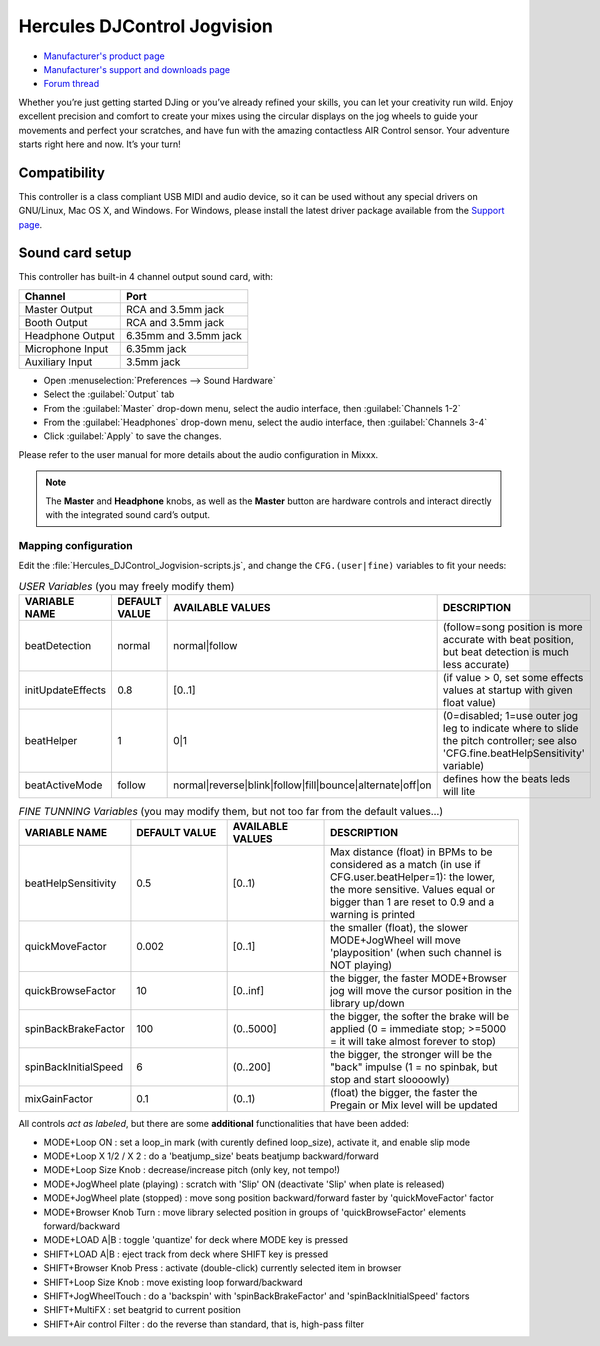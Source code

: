 Hercules DJControl Jogvision
============================

-  `Manufacturer's product page <https://www.hercules.com/en-us/product/djcontroljogvision-2old/>`__
-  `Manufacturer's support and downloads page <https://support.hercules.com/en/product/djcontroljogvision-en/>`__
-  `Forum thread <https://www.mixxx.org/forums/viewtopic.php?f=7&t=12580>`__
  
Whether you’re just getting started DJing or you’ve already refined your skills, you can let your creativity run wild.
Enjoy excellent precision and comfort to create your mixes using the circular displays on the jog wheels to guide your movements and perfect your scratches,
and have fun with the amazing contactless AIR Control sensor.
Your adventure starts right here and now. It’s your turn\!

Compatibility
-------------

This controller is a class compliant USB MIDI and audio device, so it
can be used without any special drivers on GNU/Linux, Mac OS X, and
Windows. For Windows, please install the latest driver package available from
the `Support
page <https://support.hercules.com/es/product/djcontroljogvision-es/>`__.

Sound card setup
----------------

This controller has built-in 4 channel output sound card, with:

================  ===================
Channel           Port
================  ===================
Master Output     RCA and 3.5mm jack
Booth Output      RCA and 3.5mm jack
Headphone Output  6.35mm and 3.5mm jack
Microphone Input  6.35mm jack
Auxiliary Input   3.5mm jack
================  ===================

- Open :menuselection:`Preferences --> Sound Hardware`  
- Select the :guilabel:`Output` tab  
- From the :guilabel:`Master` drop-down menu, select the audio interface, then :guilabel:`Channels 1-2` 
- From the :guilabel:`Headphones` drop-down menu, select the audio interface, then :guilabel:`Channels 3-4`  
- Click :guilabel:`Apply` to save the changes.  

Please refer to the user manual for more details about the audio configuration in Mixxx.

.. note::
   The **Master** and **Headphone** knobs, as well as the
   **Master** button are hardware controls and interact directly with the
   integrated sound card’s output.
   
Mapping configuration
~~~~~~~~~~~~~~~~~~~~~

Edit the :file:`Hercules_DJControl_Jogvision-scripts.js`, and change the ``CFG.(user|fine)`` variables to fit your needs:  

.. list-table:: *USER Variables* (you may freely modify them)
   :widths: 25 25 25 50
   :header-rows: 1

   * - VARIABLE NAME
     - DEFAULT VALUE
     - AVAILABLE VALUES
     - DESCRIPTION
   * - beatDetection
     - normal
     - normal\|follow
     - (follow=song position is more accurate with beat position, but beat detection is much less accurate)
   * - initUpdateEffects
     - 0.8
     - \[0..1\]
     - (if value > 0, set some effects values at startup with given float value)
   * - beatHelper
     - 1
     - 0\|1
     - (0=disabled; 1=use outer jog leg to indicate where to slide the pitch controller; see also 'CFG.fine.beatHelpSensitivity' variable)
   * - beatActiveMode
     - follow
     - normal\|reverse\|blink\|follow\|fill\|bounce\|alternate\|off\|on
     - defines how the beats leds will lite

.. list-table:: *FINE TUNNING Variables* (you may modify them, but not too far from the default values...)
   :widths: 25 25 25 50
   :header-rows: 1

   * - VARIABLE NAME
     - DEFAULT VALUE
     - AVAILABLE VALUES
     - DESCRIPTION
   * - beatHelpSensitivity
     - 0.5
     - \[0..1)
     - Max distance (float) in BPMs to be considered as a match (in use if CFG.user.beatHelper=1): the lower, the more sensitive. Values equal or bigger than 1 are reset to 0.9 and a warning is printed
   * - quickMoveFactor
     - 0.002
     - \[0..1\]
     - the smaller (float), the slower MODE+JogWheel will move 'playposition' (when such channel is NOT playing)
   * - quickBrowseFactor
     - 10
     - \[0..inf\]
     - the bigger, the faster MODE+Browser jog will move the cursor position in the library up/down
   * - spinBackBrakeFactor
     - 100
     - (0..5000\]
     - the bigger, the softer the brake will be applied (0 = immediate stop; >=5000 = it will take almost forever to stop)
   * - spinBackInitialSpeed
     - 6
     - (0..200\]
     - the bigger, the stronger will be the "back" impulse (1 = no spinbak, but stop and start sloooowly)
   * - mixGainFactor
     - 0.1
     - (0..1)
     - (float) the bigger, the faster the Pregain or Mix level will be updated

All controls *act as labeled*, but there are some **additional** functionalities that have been added:

- MODE+Loop ON                  : set a loop_in mark (with curently defined loop_size), activate it, and enable slip mode  
- MODE+Loop X 1/2 / X 2         : do a 'beatjump_size' beats beatjump backward/forward  
- MODE+Loop Size Knob           : decrease/increase pitch (only key, not tempo!)  
- MODE+JogWheel plate (playing) : scratch with 'Slip' ON (deactivate 'Slip' when plate is released)  
- MODE+JogWheel plate (stopped) : move song position backward/forward faster by 'quickMoveFactor' factor  
- MODE+Browser Knob Turn        : move library selected position in groups of 'quickBrowseFactor' elements forward/backward  
- MODE+LOAD A|B                 : toggle 'quantize' for deck where MODE key is pressed  
- SHIFT+LOAD A|B                : eject track from deck where SHIFT key is pressed  
- SHIFT+Browser Knob Press      : activate (double-click) currently selected item in browser  
- SHIFT+Loop Size Knob          : move existing loop forward/backward  
- SHIFT+JogWheelTouch           : do a 'backspin' with 'spinBackBrakeFactor' and 'spinBackInitialSpeed' factors  
- SHIFT+MultiFX                 : set beatgrid to current position  
- SHIFT+Air control Filter      : do the reverse than standard, that is, high-pass filter  
